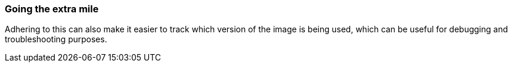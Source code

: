 === Going the extra mile

Adhering to this can also make it easier to track which version of the image is being used, which can be useful for debugging and troubleshooting purposes.